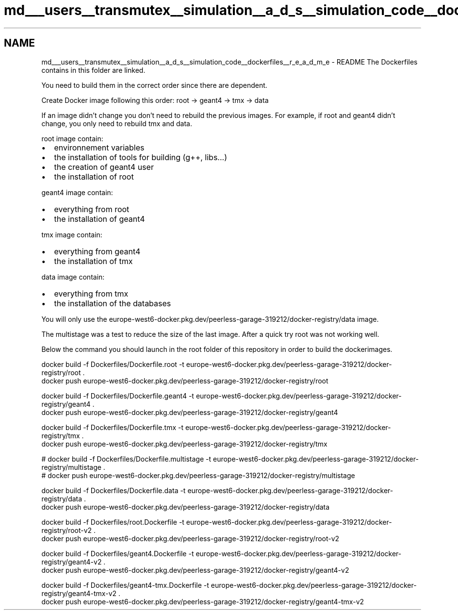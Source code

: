 .TH "md___users__transmutex__simulation__a_d_s__simulation_code__dockerfiles__r_e_a_d_m_e" 3 "Fri Oct 15 2021" "Version Version 1.0" "Transmutex Documentation" \" -*- nroff -*-
.ad l
.nh
.SH NAME
md___users__transmutex__simulation__a_d_s__simulation_code__dockerfiles__r_e_a_d_m_e \- README 
The Dockerfiles contains in this folder are linked\&.
.PP
You need to build them in the correct order since there are dependent\&.
.PP
Create Docker image following this order: root -> geant4 -> tmx -> data
.PP
If an image didn't change you don't need to rebuild the previous images\&. For example, if root and geant4 didn't change, you only need to rebuild tmx and data\&.
.PP
root image contain:
.IP "\(bu" 2
environnement variables
.IP "\(bu" 2
the installation of tools for building (g++, libs\&.\&.\&.)
.IP "\(bu" 2
the creation of geant4 user
.IP "\(bu" 2
the installation of root
.PP
.PP
geant4 image contain:
.IP "\(bu" 2
everything from root
.IP "\(bu" 2
the installation of geant4
.PP
.PP
tmx image contain:
.IP "\(bu" 2
everything from geant4
.IP "\(bu" 2
the installation of tmx
.PP
.PP
data image contain:
.IP "\(bu" 2
everything from tmx
.IP "\(bu" 2
the installation of the databases
.PP
.PP
You will only use the europe-west6-docker\&.pkg\&.dev/peerless-garage-319212/docker-registry/data image\&.
.PP
The multistage was a test to reduce the size of the last image\&. After a quick try root was not working well\&.
.PP
Below the command you should launch in the root folder of this repository in order to build the dockerimages\&.
.PP
.PP
.nf
docker build -f Dockerfiles/Dockerfile\&.root -t europe-west6-docker\&.pkg\&.dev/peerless-garage-319212/docker-registry/root \&.
docker push europe-west6-docker\&.pkg\&.dev/peerless-garage-319212/docker-registry/root

docker build -f Dockerfiles/Dockerfile\&.geant4 -t europe-west6-docker\&.pkg\&.dev/peerless-garage-319212/docker-registry/geant4 \&.
docker push europe-west6-docker\&.pkg\&.dev/peerless-garage-319212/docker-registry/geant4

docker build -f Dockerfiles/Dockerfile\&.tmx -t europe-west6-docker\&.pkg\&.dev/peerless-garage-319212/docker-registry/tmx \&.
docker push europe-west6-docker\&.pkg\&.dev/peerless-garage-319212/docker-registry/tmx

# docker build -f Dockerfiles/Dockerfile\&.multistage -t europe-west6-docker\&.pkg\&.dev/peerless-garage-319212/docker-registry/multistage \&.
# docker push europe-west6-docker\&.pkg\&.dev/peerless-garage-319212/docker-registry/multistage

docker build -f Dockerfiles/Dockerfile\&.data -t europe-west6-docker\&.pkg\&.dev/peerless-garage-319212/docker-registry/data \&.
docker push europe-west6-docker\&.pkg\&.dev/peerless-garage-319212/docker-registry/data
.fi
.PP
.PP
.PP
.nf
docker build -f Dockerfiles/root\&.Dockerfile -t europe-west6-docker\&.pkg\&.dev/peerless-garage-319212/docker-registry/root-v2 \&.
docker push europe-west6-docker\&.pkg\&.dev/peerless-garage-319212/docker-registry/root-v2

docker build -f Dockerfiles/geant4\&.Dockerfile -t europe-west6-docker\&.pkg\&.dev/peerless-garage-319212/docker-registry/geant4-v2 \&.
docker push europe-west6-docker\&.pkg\&.dev/peerless-garage-319212/docker-registry/geant4-v2

docker build -f Dockerfiles/geant4-tmx\&.Dockerfile -t europe-west6-docker\&.pkg\&.dev/peerless-garage-319212/docker-registry/geant4-tmx-v2 \&.
docker push europe-west6-docker\&.pkg\&.dev/peerless-garage-319212/docker-registry/geant4-tmx-v2
.fi
.PP
 
